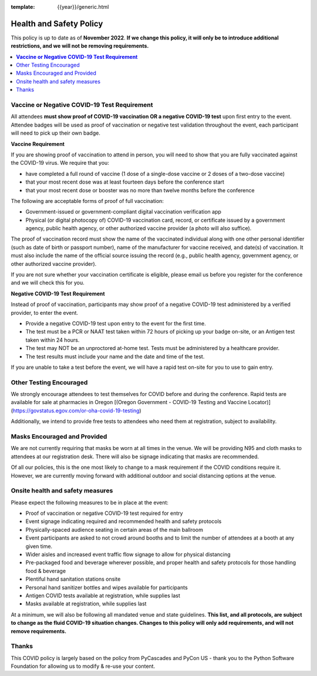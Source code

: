 :template: {{year}}/generic.html

Health and Safety Policy
========================

This policy is up to date as of **November 2022**.
**If we change this policy,
it will only be to introduce additional restrictions, 
and we will not be removing requirements.**

.. contents::
    :local:
    :depth: 1
    :backlinks: none

**Vaccine or Negative COVID-19 Test Requirement**
-------------------------------------------------

All attendees **must show proof of COVID-19 vaccination OR a negative COVID-19 test** upon first entry to the event. Attendee badges will be used as proof of vaccination or negative test validation throughout the event, each participant will need to pick up their own badge.

**Vaccine Requirement**

If you are showing proof of vaccination to attend in person, you will need to show that you are fully vaccinated against the COVID-19 virus. We require that you:

* have completed a full round of vaccine (1 dose of a single-dose vaccine or 2 doses of a two-dose vaccine)
* that your most recent dose was at least fourteen days before the conference start
* that your most recent dose or booster was no more than twelve months before the conference

The following are acceptable forms of proof of full vaccination:

* Government-issued or government-compliant digital vaccination verification app
* Physical (or digital photocopy of) COVID-19 vaccination card, record, or certificate issued by a government agency, public health agency, or other authorized vaccine provider (a photo will also suffice).

The proof of vaccination record must show the name of the vaccinated individual along with one other personal identifier (such as date of birth or passport number), name of the manufacturer for vaccine received, and date(s) of vaccination. It must also include the name of the official source issuing the record (e.g., public health agency, government agency, or other authorized vaccine provider).

If you are not sure whether your vaccination certificate is eligible, please email us before you register for the conference and we will check this for you.

**Negative COVID-19 Test** **Requirement**

Instead of proof of vaccination, participants may show proof of a negative COVID-19 test administered by a verified provider, to enter the event.

* Provide a negative COVID-19 test upon entry to the event for the first time.
* The test must be a PCR or NAAT test taken within 72 hours of picking up your badge on-site, or an Antigen test taken within 24 hours.
* The test may NOT be an unproctored at-home test. Tests must be administered by a healthcare provider.
* The test results must include your name and the date and time of the test.

If you are unable to take a test before the event, we will have a rapid test on-site for you to use to gain entry.

Other Testing Encouraged
------------------------

We strongly encourage attendees to test themselves for COVID before and during the conference. Rapid tests are available for sale at pharmacies in Oregon [(Oregon Government - COVID-19 Testing and Vaccine Locator)](https://govstatus.egov.com/or-oha-covid-19-testing)

Additionally, we intend to provide free tests to attendees who need them at registration, subject to availability. 

Masks Encouraged and Provided
-----------------------------

We are not currently requiring that masks be worn at all times in the venue.
We will be providing N95 and cloth masks to attendees at our registration desk.
There will also be signage indicating that masks are recommended.

Of all our policies,
this is the one most likely to change to a mask requirement if the COVID conditions require it.
However,
we are currently moving forward with additional outdoor and social distancing options at the venue.

Onsite health and safety measures
---------------------------------

Please expect the following measures to be in place at the event:

* Proof of vaccination or negative COVID-19 test required for entry
* Event signage indicating required and recommended health and safety protocols
* Physically-spaced audience seating in certain areas of the main ballroom
* Event participants are asked to not crowd around booths and to limit the number of attendees at a booth at any given time.
* Wider aisles and increased event traffic flow signage to allow for physical distancing
* Pre-packaged food and beverage wherever possible, and proper health and safety protocols for those handling food & beverage
* Plentiful hand sanitation stations onsite
* Personal hand sanitizer bottles and wipes available for participants
* Antigen COVID tests available at registration, while supplies last
* Masks available at registration, while supplies last

At a minimum, we will also be following all mandated venue and state guidelines.
**This list, and all protocols, are subject to change as the fluid COVID-19 situation changes.
Changes to this policy will only add requirements, and will not remove requirements.**

Thanks
------

This COVID policy is largely based on the policy from PyCascades and PyCon US - thank you to the Python Software Foundation for allowing us to modify & re-use your content. 
 